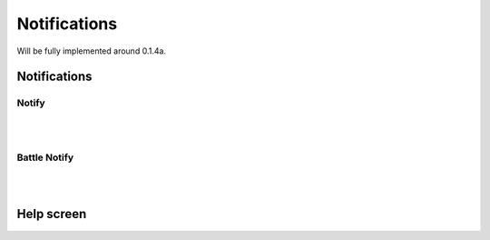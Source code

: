 Notifications
=============

Will be fully implemented around 0.1.4a.

Notifications
-------------

Notify
~~~~~~

|
|

Battle Notify
~~~~~~~~~~~~~

|
|

Help screen
-----------
